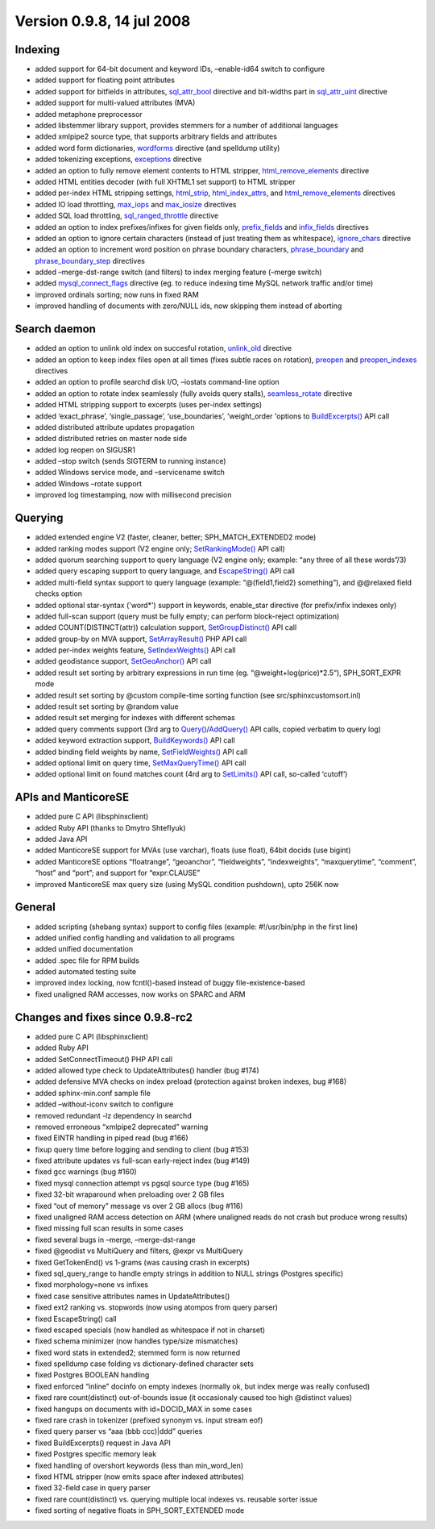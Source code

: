 Version 0.9.8, 14 jul 2008
--------------------------

Indexing
~~~~~~~~

-  added support for 64-bit document and keyword IDs, –enable-id64
   switch to configure

-  added support for floating point attributes

-  added support for bitfields in attributes,
   `sql\_attr\_bool <../data_source_configuration_options/sqlattr_bool.md>`__
   directive and bit-widths part in
   `sql\_attr\_uint <../data_source_configuration_options/sqlattr_uint.md>`__
   directive

-  added support for multi-valued attributes (MVA)

-  added metaphone preprocessor

-  added libstemmer library support, provides stemmers for a number of
   additional languages

-  added xmlpipe2 source type, that supports arbitrary fields and
   attributes

-  added word form dictionaries,
   `wordforms <../index_configuration_options/wordforms.md>`__ directive
   (and spelldump utility)

-  added tokenizing exceptions,
   `exceptions <../index_configuration_options/exceptions.md>`__
   directive

-  added an option to fully remove element contents to HTML stripper,
   `html\_remove\_elements <../index_configuration_options/htmlremove_elements.md>`__
   directive

-  added HTML entities decoder (with full XHTML1 set support) to HTML
   stripper

-  added per-index HTML stripping settings,
   `html\_strip <../index_configuration_options/htmlstrip.md>`__,
   `html\_index\_attrs <../index_configuration_options/htmlindex_attrs.md>`__,
   and
   `html\_remove\_elements <../index_configuration_options/htmlremove_elements.md>`__
   directives

-  added IO load throttling,
   `max\_iops <../indexer_program_configuration_options/maxiops.md>`__
   and
   `max\_iosize <../indexer_program_configuration_options/maxiosize.md>`__
   directives

-  added SQL load throttling,
   `sql\_ranged\_throttle <../data_source_configuration_options/sqlranged_throttle.md>`__
   directive

-  added an option to index prefixes/infixes for given fields only,
   `prefix\_fields <../index_configuration_options/prefixfields.md>`__
   and `infix\_fields <../index_configuration_options/infixfields.md>`__
   directives

-  added an option to ignore certain characters (instead of just
   treating them as whitespace),
   `ignore\_chars <../index_configuration_options/ignorechars.md>`__
   directive

-  added an option to increment word position on phrase boundary
   characters,
   `phrase\_boundary <../index_configuration_options/phraseboundary.md>`__
   and
   `phrase\_boundary\_step <../index_configuration_options/phraseboundary_step.md>`__
   directives

-  added –merge-dst-range switch (and filters) to index merging feature
   (–merge switch)

-  added
   `mysql\_connect\_flags <../data_source_configuration_options/mysqlconnect_flags.md>`__
   directive (eg. to reduce indexing time MySQL network traffic and/or
   time)

-  improved ordinals sorting; now runs in fixed RAM

-  improved handling of documents with zero/NULL ids, now skipping them
   instead of aborting

Search daemon
~~~~~~~~~~~~~

-  added an option to unlink old index on succesful rotation,
   `unlink\_old <../searchd_program_configuration_options/unlinkold.md>`__
   directive

-  added an option to keep index files open at all times (fixes subtle
   races on rotation),
   `preopen <../index_configuration_options/preopen.md>`__ and
   `preopen\_indexes <../searchd_program_configuration_options/preopenindexes.md>`__
   directives

-  added an option to profile searchd disk I/O, –iostats command-line
   option

-  added an option to rotate index seamlessly (fully avoids query
   stalls),
   `seamless\_rotate <../searchd_program_configuration_options/seamlessrotate.md>`__
   directive

-  added HTML stripping support to excerpts (uses per-index settings)

-  added ‘exact\_phrase’, ‘single\_passage’, ‘use\_boundaries’,
   'weight\_order 'options to
   `BuildExcerpts() <../additional_functionality/buildexcerpts.md>`__
   API call

-  added distributed attribute updates propagation

-  added distributed retries on master node side

-  added log reopen on SIGUSR1

-  added –stop switch (sends SIGTERM to running instance)

-  added Windows service mode, and –servicename switch

-  added Windows –rotate support

-  improved log timestamping, now with millisecond precision

Querying
~~~~~~~~

-  added extended engine V2 (faster, cleaner, better;
   SPH\_MATCH\_EXTENDED2 mode)

-  added ranking modes support (V2 engine only;
   `SetRankingMode() <../full-text_search_query_settings/setrankingmode.md>`__
   API call)

-  added quorum searching support to query language (V2 engine only;
   example: “any three of all these words”/3)

-  added query escaping support to query language, and
   `EscapeString() <../additional_functionality/escapestring.md>`__ API
   call

-  added multi-field syntax support to query language (example:
   “@(field1,field2) something”), and @@relaxed field checks option

-  added optional star-syntax ('word\*') support in keywords,
   enable\_star directive (for prefix/infix indexes only)

-  added full-scan support (query must be fully empty; can perform
   block-reject optimization)

-  added COUNT(DISTINCT(attr)) calculation support,
   `SetGroupDistinct() <../group_by_settings/setgroupdistinct.md>`__ API
   call

-  added group-by on MVA support,
   `SetArrayResult() <../general_api_functions/setarrayresult.md>`__ PHP
   API call

-  added per-index weights feature,
   `SetIndexWeights() <../full-text_search_query_settings/setindexweights.md>`__
   API call

-  added geodistance support,
   `SetGeoAnchor() <../result_set_filtering_settings/setgeoanchor.md>`__
   API call

-  added result set sorting by arbitrary expressions in run time (eg.
   “@weight+log(price)\*2.5“), SPH\_SORT\_EXPR mode

-  added result set sorting by @custom compile-time sorting function
   (see src/sphinxcustomsort.inl)

-  added result set sorting by @random value

-  added result set merging for indexes with different schemas

-  added query comments support (3rd arg to
   `Query() <../querying/query.md>`__/`AddQuery() <../querying/addquery.md>`__
   API calls, copied verbatim to query log)

-  added keyword extraction support,
   `BuildKeywords() <../additional_functionality/buildkeywords.md>`__
   API call

-  added binding field weights by name,
   `SetFieldWeights() <../full-text_search_query_settings/setfieldweights.md>`__
   API call

-  added optional limit on query time,
   `SetMaxQueryTime() <../general_query_settings/setmaxquerytime.md>`__
   API call

-  added optional limit on found matches count (4rd arg to
   `SetLimits() <../general_query_settings/setlimits.md>`__ API call,
   so-called ‘cutoff’)

APIs and ManticoreSE
~~~~~~~~~~~~~~~~~

-  added pure C API (libsphinxclient)

-  added Ruby API (thanks to Dmytro Shteflyuk)

-  added Java API

-  added ManticoreSE support for MVAs (use varchar), floats (use float),
   64bit docids (use bigint)

-  added ManticoreSE options “floatrange”, “geoanchor”, “fieldweights”,
   “indexweights”, “maxquerytime”, “comment”, “host” and “port”; and
   support for “expr:CLAUSE”

-  improved ManticoreSE max query size (using MySQL condition pushdown),
   upto 256K now

General
~~~~~~~

-  added scripting (shebang syntax) support to config files (example:
   #!/usr/bin/php in the first line)

-  added unified config handling and validation to all programs

-  added unified documentation

-  added .spec file for RPM builds

-  added automated testing suite

-  improved index locking, now fcntl()-based instead of buggy
   file-existence-based

-  fixed unaligned RAM accesses, now works on SPARC and ARM

Changes and fixes since 0.9.8-rc2
~~~~~~~~~~~~~~~~~~~~~~~~~~~~~~~~~

-  added pure C API (libsphinxclient)

-  added Ruby API

-  added SetConnectTimeout() PHP API call

-  added allowed type check to UpdateAttributes() handler (bug #174)

-  added defensive MVA checks on index preload (protection against
   broken indexes, bug #168)

-  added sphinx-min.conf sample file

-  added –without-iconv switch to configure

-  removed redundant -lz dependency in searchd

-  removed erroneous “xmlpipe2 deprecated” warning

-  fixed EINTR handling in piped read (bug #166)

-  fixup query time before logging and sending to client (bug #153)

-  fixed attribute updates vs full-scan early-reject index (bug #149)

-  fixed gcc warnings (bug #160)

-  fixed mysql connection attempt vs pgsql source type (bug #165)

-  fixed 32-bit wraparound when preloading over 2 GB files

-  fixed “out of memory” message vs over 2 GB allocs (bug #116)

-  fixed unaligned RAM access detection on ARM (where unaligned reads do
   not crash but produce wrong results)

-  fixed missing full scan results in some cases

-  fixed several bugs in –merge, –merge-dst-range

-  fixed @geodist vs MultiQuery and filters, @expr vs MultiQuery

-  fixed GetTokenEnd() vs 1-grams (was causing crash in excerpts)

-  fixed sql\_query\_range to handle empty strings in addition to NULL
   strings (Postgres specific)

-  fixed morphology=none vs infixes

-  fixed case sensitive attributes names in UpdateAttributes()

-  fixed ext2 ranking vs. stopwords (now using atompos from query
   parser)

-  fixed EscapeString() call

-  fixed escaped specials (now handled as whitespace if not in charset)

-  fixed schema minimizer (now handles type/size mismatches)

-  fixed word stats in extended2; stemmed form is now returned

-  fixed spelldump case folding vs dictionary-defined character sets

-  fixed Postgres BOOLEAN handling

-  fixed enforced “inline” docinfo on empty indexes (normally ok, but
   index merge was really confused)

-  fixed rare count(distinct) out-of-bounds issue (it occasionaly caused
   too high @distinct values)

-  fixed hangups on documents with id=DOCID\_MAX in some cases

-  fixed rare crash in tokenizer (prefixed synonym vs. input stream eof)

-  fixed query parser vs “aaa (bbb ccc)\|ddd” queries

-  fixed BuildExcerpts() request in Java API

-  fixed Postgres specific memory leak

-  fixed handling of overshort keywords (less than min\_word\_len)

-  fixed HTML stripper (now emits space after indexed attributes)

-  fixed 32-field case in query parser

-  fixed rare count(distinct) vs. querying multiple local indexes
   vs. reusable sorter issue

-  fixed sorting of negative floats in SPH\_SORT\_EXTENDED mode
